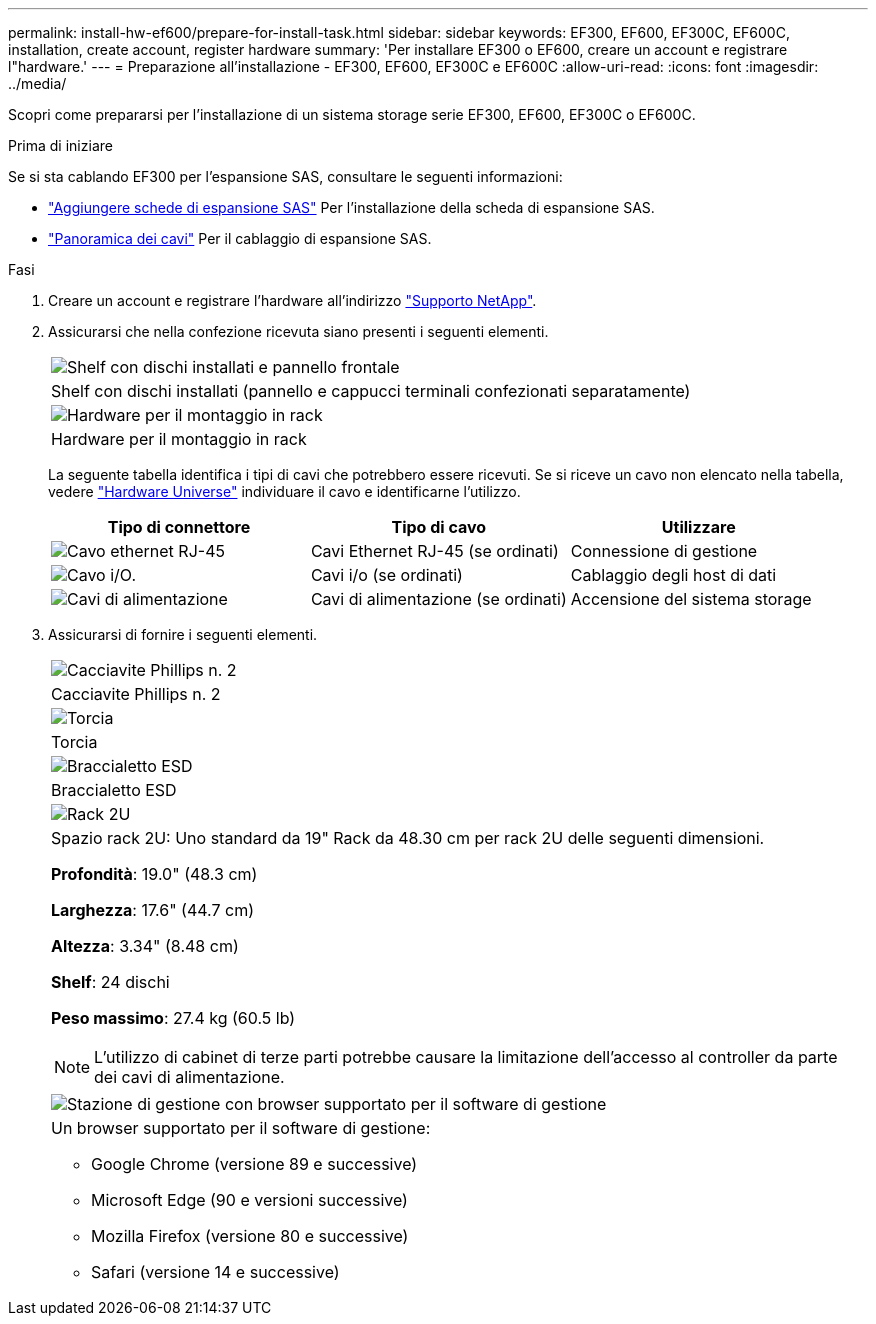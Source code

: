 ---
permalink: install-hw-ef600/prepare-for-install-task.html 
sidebar: sidebar 
keywords: EF300, EF600, EF300C, EF600C, installation, create account, register hardware 
summary: 'Per installare EF300 o EF600, creare un account e registrare l"hardware.' 
---
= Preparazione all'installazione - EF300, EF600, EF300C e EF600C
:allow-uri-read: 
:icons: font
:imagesdir: ../media/


[role="lead"]
Scopri come prepararsi per l'installazione di un sistema storage serie EF300, EF600, EF300C o EF600C.

.Prima di iniziare
Se si sta cablando EF300 per l'espansione SAS, consultare le seguenti informazioni:

* link:../maintenance-ef600/sas-add-supertask-task.html["Aggiungere schede di espansione SAS"^] Per l'installazione della scheda di espansione SAS.
* link:../install-hw-cabling/index.html["Panoramica dei cavi"] Per il cablaggio di espansione SAS.


.Fasi
. Creare un account e registrare l'hardware all'indirizzo http://mysupport.netapp.com/["Supporto NetApp"^].
. Assicurarsi che nella confezione ricevuta siano presenti i seguenti elementi.
+
|===


 a| 
image:../media/ef600_w_faceplate.png["Shelf con dischi installati e pannello frontale"]
 a| 
Shelf con dischi installati (pannello e cappucci terminali confezionati separatamente)



 a| 
image:../media/superrails_inst-hw-ef600.png["Hardware per il montaggio in rack"]
 a| 
Hardware per il montaggio in rack

|===
+
La seguente tabella identifica i tipi di cavi che potrebbero essere ricevuti. Se si riceve un cavo non elencato nella tabella, vedere https://hwu.netapp.com/["Hardware Universe"] individuare il cavo e identificarne l'utilizzo.

+
|===
| Tipo di connettore | Tipo di cavo | Utilizzare 


 a| 
image:../media/cable_ethernet_inst-hw-ef600.png["Cavo ethernet RJ-45"]
 a| 
Cavi Ethernet RJ-45 (se ordinati)
 a| 
Connessione di gestione



 a| 
image:../media/cable_io_inst-hw-ef600.png["Cavo i/O."]
 a| 
Cavi i/o (se ordinati)
 a| 
Cablaggio degli host di dati



 a| 
image:../media/cable_power_inst-hw-ef600.png["Cavi di alimentazione"]
 a| 
Cavi di alimentazione (se ordinati)
 a| 
Accensione del sistema storage

|===
. Assicurarsi di fornire i seguenti elementi.
+
|===


 a| 
image:../media/screwdriver_inst-hw-ef600.png["Cacciavite Phillips n. 2"]
 a| 
Cacciavite Phillips n. 2



 a| 
image:../media/flashlight_inst-hw-ef600.png["Torcia"]
 a| 
Torcia



 a| 
image:../media/wrist_strap_inst-hw-ef600.png["Braccialetto ESD"]
 a| 
Braccialetto ESD



 a| 
image:../media/2u_rackspace_inst-hw-ef600.png["Rack 2U"]
 a| 
Spazio rack 2U: Uno standard da 19" Rack da 48.30 cm per rack 2U delle seguenti dimensioni.

*Profondità*: 19.0" (48.3 cm)

*Larghezza*: 17.6" (44.7 cm)

*Altezza*: 3.34" (8.48 cm)

*Shelf*: 24 dischi

*Peso massimo*: 27.4 kg (60.5 lb)


NOTE: L'utilizzo di cabinet di terze parti potrebbe causare la limitazione dell'accesso al controller da parte dei cavi di alimentazione.



 a| 
image:../media/management_station_inst-hw-ef600_g60b3.png["Stazione di gestione con browser supportato per il software di gestione"]
 a| 
Un browser supportato per il software di gestione:

** Google Chrome (versione 89 e successive)
** Microsoft Edge (90 e versioni successive)
** Mozilla Firefox (versione 80 e successive)
** Safari (versione 14 e successive)


|===

